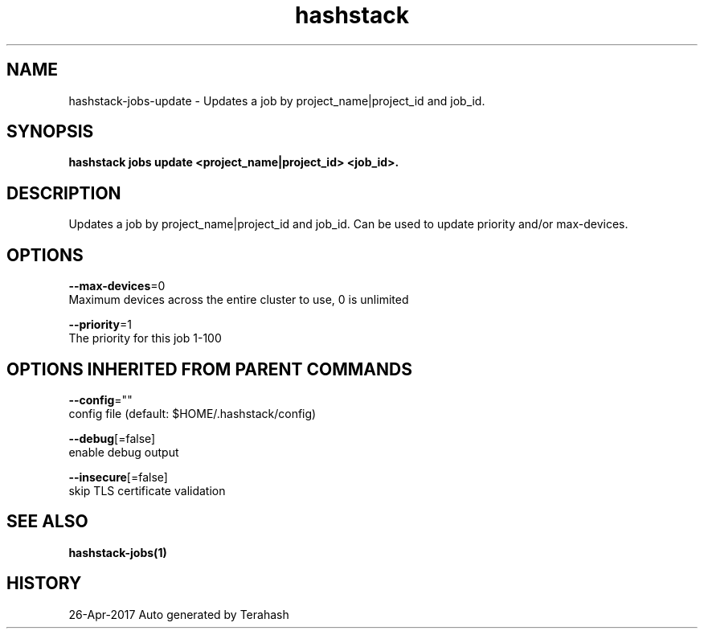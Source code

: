 .TH "hashstack" "1" "Apr 2017" "Terahash" "" 
.nh
.ad l


.SH NAME
.PP
hashstack\-jobs\-update \- Updates a job by project\_name|project\_id and job\_id.


.SH SYNOPSIS
.PP
\fBhashstack jobs update <project_name|project_id> <job_id>\&.\fP


.SH DESCRIPTION
.PP
Updates a job by project\_name|project\_id and job\_id. Can be used to update
priority and/or max\-devices.


.SH OPTIONS
.PP
\fB\-\-max\-devices\fP=0
    Maximum devices across the entire cluster to use, 0 is unlimited

.PP
\fB\-\-priority\fP=1
    The priority for this job 1\-100


.SH OPTIONS INHERITED FROM PARENT COMMANDS
.PP
\fB\-\-config\fP=""
    config file (default: $HOME/.hashstack/config)

.PP
\fB\-\-debug\fP[=false]
    enable debug output

.PP
\fB\-\-insecure\fP[=false]
    skip TLS certificate validation


.SH SEE ALSO
.PP
\fBhashstack\-jobs(1)\fP


.SH HISTORY
.PP
26\-Apr\-2017 Auto generated by Terahash
